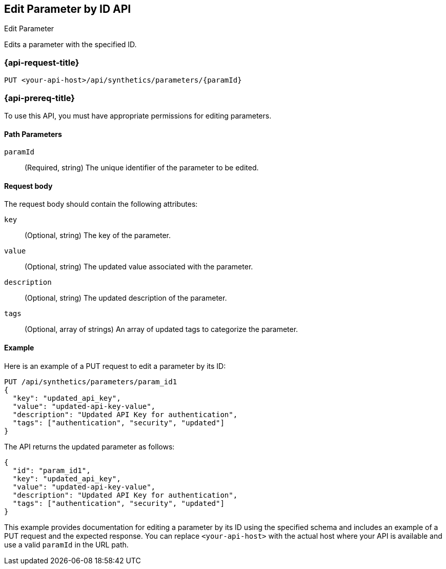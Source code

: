 [[edit-parameter-by-id-api]]
== Edit Parameter by ID API
++++
<titleabbrev>Edit Parameter</titleabbrev>
++++

Edits a parameter with the specified ID.

=== {api-request-title}

`PUT <your-api-host>/api/synthetics/parameters/{paramId}`

=== {api-prereq-title}

To use this API, you must have appropriate permissions for editing parameters.

[[parameter-edit-path-params]]
==== Path Parameters

`paramId`::
(Required, string) The unique identifier of the parameter to be edited.

[[parameter-edit-request-body]]
==== Request body

The request body should contain the following attributes:

`key`::
(Optional, string) The key of the parameter.

`value`::
(Optional, string) The updated value associated with the parameter.

`description`::
(Optional, string) The updated description of the parameter.

`tags`::
(Optional, array of strings) An array of updated tags to categorize the parameter.

[[parameter-edit-example]]
==== Example

Here is an example of a PUT request to edit a parameter by its ID:

[source,sh]
--------------------------------------------------
PUT /api/synthetics/parameters/param_id1
{
  "key": "updated_api_key",
  "value": "updated-api-key-value",
  "description": "Updated API Key for authentication",
  "tags": ["authentication", "security", "updated"]
}
--------------------------------------------------

The API returns the updated parameter as follows:

[source,json]
--------------------------------------------------
{
  "id": "param_id1",
  "key": "updated_api_key",
  "value": "updated-api-key-value",
  "description": "Updated API Key for authentication",
  "tags": ["authentication", "security", "updated"]
}
--------------------------------------------------

This example provides documentation for editing a parameter by its ID using the specified schema and includes an example of a PUT request and the expected response. You can replace `<your-api-host>` with the actual host where your API is available and use a valid `paramId` in the URL path.
